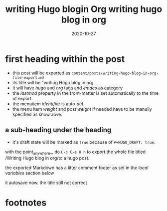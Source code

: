 #+HUGO_BASE_DIR: ../
#+HUGO_SECTION: posts

#+HUGO_WEIGHT: 2001
#+HUGO_AUTO_SET_LASTMOD: t

#+TITLE: writing Hugo blogin Org
#+title: writing hugo blog in org

#+DATE: 2020-10-27
#+HUGO_TAGS: hugo org
#+HUGO_CATEGORIES: emacs
#+HUGO_MENU: :menu "main" :weight 2001

#+HUGO_DRAFT: true

* first heading within the post
- this post will be exported as
  =content/posts/writing-hugo-blog-in-org-file-export.md=
- its title will be "writing Hugo blog in org
- it will have /hugo/ and /org/ tags and /emacs/ as category
- the /lastmod/ property in the front-matter is set automatically to the time of export.
- the menuitem /identifier/ is auto-set
- the menu item /weight/ and post /weight/ if needed have to be manully specified as show abve.


** a sub-heading under the heading
  - it's draft state will be marked as =true= because of =#+HUGO_DRAFT: true=.

  with the point_anywhere_, do =C-c C-e H h= to export the whole file titled /Writing Hugo blog in org/to a hugo post.
  
  the exported Markdown has a litter comment footer as set in the /local variables/ section below
  
  it autosave now.
  the title still not correct
* footnotes

* COMMENT Local Variables                                           :ARCHIVE:...



